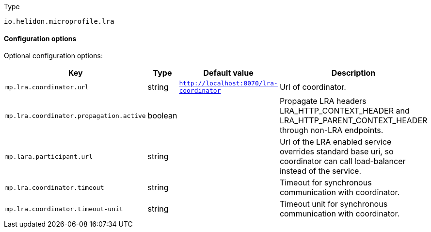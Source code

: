 ///////////////////////////////////////////////////////////////////////////////

    Copyright (c) 2022 Oracle and/or its affiliates.

    Licensed under the Apache License, Version 2.0 (the "License");
    you may not use this file except in compliance with the License.
    You may obtain a copy of the License at

        http://www.apache.org/licenses/LICENSE-2.0

    Unless required by applicable law or agreed to in writing, software
    distributed under the License is distributed on an "AS IS" BASIS,
    WITHOUT WARRANTIES OR CONDITIONS OF ANY KIND, either express or implied.
    See the License for the specific language governing permissions and
    limitations under the License.

///////////////////////////////////////////////////////////////////////////////

//MANUALLY CREATED DOCUMENT

:description: Configuration of io.helidon.microprofile.lra.coordinator
:keywords: helidon, io.helidon.microprofile.lra.coordinator
:basic-table-intro: The table below lists the configuration keys that configure io.helidon.microprofile.lra.coordinator

[source,text]
.Type
----
io.helidon.microprofile.lra
----

==== Configuration options


Optional configuration options:
[cols="3,3,2,5"]

|===
|Key |Type |Default value |Description

|`mp.lra.coordinator.url` |string |`http://localhost:8070/lra-coordinator` |Url of coordinator.
|`mp.lra.coordinator.propagation.active` |boolean |{nbsp} |Propagate LRA headers LRA_HTTP_CONTEXT_HEADER and LRA_HTTP_PARENT_CONTEXT_HEADER through non-LRA endpoints.
|`mp.lara.participant.url` |string |{nbsp} |Url of the LRA enabled service overrides standard base uri, so coordinator can call load-balancer instead of the service.
|`mp.lra.coordinator.timeout` |string |{nbsp} |Timeout for synchronous communication with coordinator.
|`mp.lra.coordinator.timeout-unit` |string |{nbsp} |Timeout unit for synchronous communication with coordinator.

|===
